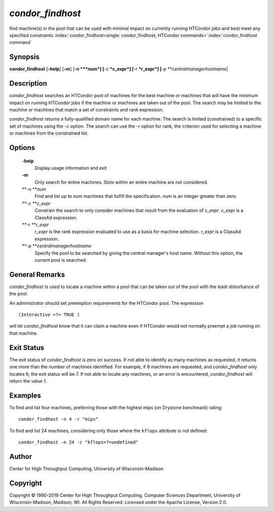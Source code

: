       

*condor\_findhost*
==================

find machine(s) in the pool that can be used with minimal impact on
currently running HTCondor jobs and best meet any specified constraints
:index:`condor_findhost<single: condor_findhost; HTCondor commands>`\ :index:`condor_findhost command`

Synopsis
--------

**condor\_findhost** [**-help**\ ] [**-m**\ ] [**-n  **\ *num*]
[**-c  **\ *c\_expr*] [**-r  **\ *r\_expr*]
[**-p  **\ *centralmanagerhostname*]

Description
-----------

*condor\_findhost* searches an HTCondor pool of machines for the best
machine or machines that will have the minimum impact on running
HTCondor jobs if the machine or machines are taken out of the pool. The
search may be limited to the machine or machines that match a set of
constraints and rank expression.

*condor\_findhost* returns a fully-qualified domain name for each
machine. The search is limited (constrained) to a specific set of
machines using the *-c* option. The search can use the *-r* option for
rank, the criterion used for selecting a machine or machines from the
constrained list.

Options
-------

 **-help**
    Display usage information and exit
 **-m**
    Only search for entire machines. Slots within an entire machine are
    not considered.
 **-n **\ *num*
    Find and list up to *num* machines that fulfill the specification.
    *num* is an integer greater than zero.
 **-c **\ *c\_expr*
    Constrain the search to only consider machines that result from the
    evaluation of *c\_expr*. *c\_expr* is a ClassAd expression.
 **-r **\ *r\_expr*
    *r\_expr* is the rank expression evaluated to use as a basis for
    machine selection. *r\_expr* is a ClassAd expression.
 **-p **\ *centralmanagerhostname*
    Specify the pool to be searched by giving the central manager's host
    name. Without this option, the current pool is searched.

General Remarks
---------------

*condor\_findhost* is used to locate a machine within a pool that can be
taken out of the pool with the least disturbance of the pool.

An administrator should set preemption requirements for the HTCondor
pool. The expression

::

    (Interactive =?= TRUE )

will let *condor\_findhost* know that it can claim a machine even if
HTCondor would not normally preempt a job running on that machine.

Exit Status
-----------

The exit status of *condor\_findhost* is zero on success. If not able to
identify as many machines as requested, it returns one more than the
number of machines identified. For example, if 8 machines are requested,
and *condor\_findhost* only locates 6, the exit status will be 7. If not
able to locate any machines, or an error is encountered,
*condor\_findhost* will return the value 1.

Examples
--------

To find and list four machines, preferring those with the highest mips
(on Drystone benchmark) rating:

::

    condor_findhost -n 4 -r "mips"

To find and list 24 machines, considering only those where the
``kflops`` attribute is not defined:

::

    condor_findhost -n 24 -c "kflops=?=undefined"

Author
------

Center for High Throughput Computing, University of Wisconsin–Madison

Copyright
---------

Copyright © 1990-2019 Center for High Throughput Computing, Computer
Sciences Department, University of Wisconsin-Madison, Madison, WI. All
Rights Reserved. Licensed under the Apache License, Version 2.0.

      
